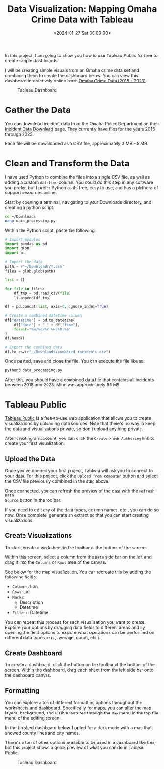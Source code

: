 #+date: <2024-01-27 Sat 00:00:00>
#+title: Data Visualization: Mapping Omaha Crime Data with Tableau
#+description: 
#+slug: tableau-dashboard

In this project, I am going to show you how to use Tableau Public for free to
create simple dashboards.

I will be creating simple visuals from an Omaha crime data set and combining
them to create the dashboard below. You can view this dashboard interactively
online here: [[https://public.tableau.com/app/profile/c.c7042/viz/OmahaCrimeData2015-2023/OmahaCrimeData2015-2023#1][Omaha Crime Data (2015 - 2023)]].

#+caption: Tableau Dashboard
[[https://img.cleberg.net/blog/20240127-tableau-dashboard/dashboard.png]]

* Gather the Data

You can download incident data from the Omaha Police Department on their
[[https://police.cityofomaha.org/crime-information/incident-data-download][Incident Data Download]] page. They currently have files for the years 2015
through 2023.

Each file will be downloaded as a CSV file, approximately 3 MB - 8 MB.

* Clean and Transform the Data

I have used Python to combine the files into a single CSV file, as well as
adding a custom =datetime= column. You could do this step in any software you
prefer, but I prefer Python as its free, easy to use, and has a plethora of
support resources online.

Start by opening a terminal, navigating to your Downloads directory, and
creating a python script.

#+begin_src sh
cd ~/Downloads
nano data_processing.py
#+end_src

Within the Python script, paste the following:

#+begin_src python
# Import modules
import pandas as pd
import glob
import os

# Import the data
path = r"~/Downloads/*.csv"
files = glob.glob(path)

list = []

for file in files:
    df_tmp = pd.read_csv(file)
    li.append(df_tmp)

df = pd.concat(list, axis=0, ignore_index=True)

# Create a combined datetime column
df["datetime"] = pd.to_datetime(
    df["date"] + " " + df["time"],
    format="%m/%d/%Y %H:%M:%S"
)
df.head()

# Export the combined data
df.to_csv(r"~/Downloads/combined_incidents.csv")
#+end_src

Once pasted, save and close the file. You can execute the file like so:

#+begin_src sh
python3 data_processing.py
#+end_src

After this, you should have a combined data file that contains all incidents
between 2015 and 2023. Mine was approximately 55 MB.

* Tableau Public

[[https://public.tableau.com/][Tableau Public]] is a free-to-use web application that allows you to create
visualizations by uploading data sources. Note that there's no way to keep the
data and visualizations private, so don't upload anything private.

After creating an account, you can click the =Create= > =Web Authoring= link to
create your first visualization.

** Upload the Data

Once you've opened your first project, Tableau will ask you to connect to your
data. For this project, click the =Upload from computer= button and select the
CSV file previously combined in the step above.

Once connected, you can refresh the preview of the data with the =Refresh Data
Source= button in the toolbar.

If you need to edit any of the data types, column names, etc., you can do so
now. Once complete, generate an extract so that you can start creating
visualizations.

** Create Visualizations

To start, create a worksheet in the toolbar at the bottom of the screen.

Within this screen, select a column from the =Data= side bar on the left and
drag it into the =Columns= or =Rows= area of the canvas.

See below for the map visualization. You can recreate this by adding the
following fields:

- =Columns=: Lon
- =Rows=: Lat
- =Marks=:
  - Description
  - Datetime
- =Filters=: Datetime

You can repeat this process for each visualization you want to create. Explore
your options by dragging data fields to different areas and by opening the field
options to explore what operations can be performed on different data types
(e.g., average, count, etc.).

** Create Dashboard

To create a dashboard, click the button on the toolbar at the bottom of the
screen. Within the dashboard, drag each sheet from the left side bar onto the
dashboard canvas.

** Formatting

You can explore a ton of different formatting options throughout the worksheets
and dashboard. Specifically for maps, you can alter the map layers, background,
and visible features through the =Map= menu in the top file menu of the editing
screen.

In the finished dashboard below, I opted for a dark mode with a map that showed
county lines and city names.

There's a ton of other options available to be used in a dashboard like this,
but this project shows a quick preview of what you can do in Tableau Public.

#+caption: Tableau Dashboard
[[https://img.cleberg.net/blog/20240127-tableau-dashboard/dashboard.png]]
